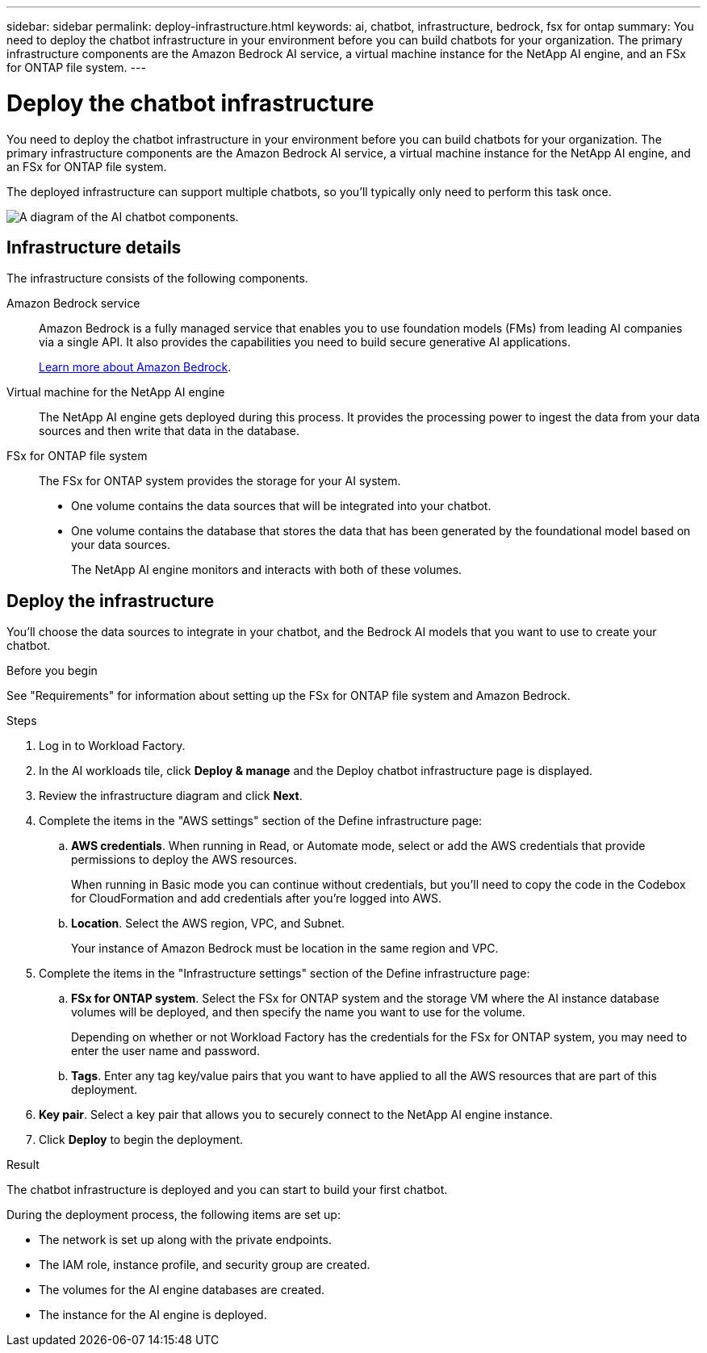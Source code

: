 ---
sidebar: sidebar
permalink: deploy-infrastructure.html
keywords: ai, chatbot, infrastructure, bedrock, fsx for ontap
summary: You need to deploy the chatbot infrastructure in your environment before you can build chatbots for your organization. The primary infrastructure components are the Amazon Bedrock AI service, a virtual machine instance for the NetApp AI engine, and an FSx for ONTAP file system.
---

= Deploy the chatbot infrastructure
:icons: font
:imagesdir: ./media/

[.lead]
You need to deploy the chatbot infrastructure in your environment before you can build chatbots for your organization. The primary infrastructure components are the Amazon Bedrock AI service, a virtual machine instance for the NetApp AI engine, and an FSx for ONTAP file system.

The deployed infrastructure can support multiple chatbots, so you'll typically only need to perform this task once.

image:diagram-chatbot-infrastructure.png[A diagram of the AI chatbot components.]

== Infrastructure details

The infrastructure consists of the following components.

Amazon Bedrock service::
Amazon Bedrock is a fully managed service that enables you to use foundation models (FMs) from leading AI companies via a single API. It also provides the capabilities you need to build secure generative AI applications.
+
https://aws.amazon.com/bedrock/[Learn more about Amazon Bedrock].

Virtual machine for the NetApp AI engine::
The NetApp AI engine gets deployed during this process. It provides the processing power to ingest the data from your data sources and then write that data in the database.

FSx for ONTAP file system::
The FSx for ONTAP system provides the storage for your AI system. 
+
* One volume contains the data sources that will be integrated into your chatbot.
* One volume contains the database that stores the data that has been generated by the foundational model based on your data sources.
+
The NetApp AI engine monitors and interacts with both of these volumes.

== Deploy the infrastructure

You'll choose the data sources to integrate in your chatbot, and the Bedrock AI models that you want to use to create your chatbot.

.Before you begin

See "Requirements" for information about setting up the FSx for ONTAP file system and Amazon Bedrock.

.Steps

. Log in to Workload Factory.

. In the AI workloads tile, click *Deploy & manage* and the Deploy chatbot infrastructure page is displayed.

. Review the infrastructure diagram and click *Next*. 

. Complete the items in the "AWS settings" section of the Define infrastructure page: 

.. *AWS credentials*. When running in Read, or Automate mode, select or add the AWS credentials that provide permissions to deploy the AWS resources. 
+
When running in Basic mode you can continue without credentials, but you'll need to copy the code in the Codebox for CloudFormation and add credentials after you're logged into AWS.

.. *Location*. Select the AWS region, VPC, and Subnet. 
+
Your instance of Amazon Bedrock must be location in the same region and VPC.

. Complete the items in the "Infrastructure settings" section of the Define infrastructure page: 

.. *FSx for ONTAP system*. Select the FSx for ONTAP system and the storage VM where the AI instance database volumes will be deployed, and then specify the name you want to use for the volume.
+
Depending on whether or not Workload Factory has the credentials for the FSx for ONTAP system, you may need to enter the user name and password.

.. *Tags*. Enter any tag key/value pairs that you want to have applied to all the AWS resources that are part of this deployment.

. *Key pair*. Select a key pair that allows you to securely connect to the NetApp AI engine instance.

. Click *Deploy* to begin the deployment.

.Result

The chatbot infrastructure is deployed and you can start to build your first chatbot.

During the deployment process, the following items are set up:

* The network is set up along with the private endpoints.
* The IAM role, instance profile, and security group are created.
* The volumes for the AI engine databases are created.
* The instance for the AI engine is deployed.
